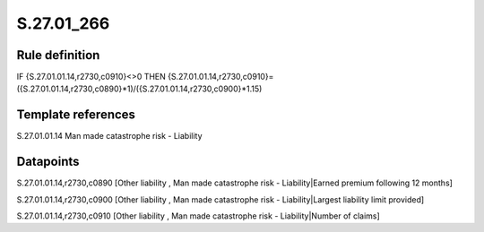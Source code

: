===========
S.27.01_266
===========

Rule definition
---------------

IF {S.27.01.01.14,r2730,c0910}<>0 THEN {S.27.01.01.14,r2730,c0910}=({S.27.01.01.14,r2730,c0890}*1)/({S.27.01.01.14,r2730,c0900}*1.15)


Template references
-------------------

S.27.01.01.14 Man made catastrophe risk - Liability


Datapoints
----------

S.27.01.01.14,r2730,c0890 [Other liability , Man made catastrophe risk - Liability|Earned premium following 12 months]

S.27.01.01.14,r2730,c0900 [Other liability , Man made catastrophe risk - Liability|Largest liability limit provided]

S.27.01.01.14,r2730,c0910 [Other liability , Man made catastrophe risk - Liability|Number of claims]



